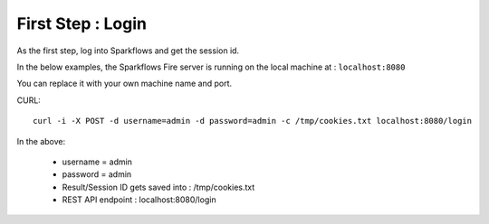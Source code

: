 First Step : Login
==================

As the first step, log into Sparkflows and get the session id.

In the below examples, the Sparkflows Fire server is running on the local machine at : ``localhost:8080``

You can replace it with your own machine name and port.

CURL::

    curl -i -X POST -d username=admin -d password=admin -c /tmp/cookies.txt localhost:8080/login
    
In the above:

    * username = admin
    * password = admin
    * Result/Session ID gets saved into : /tmp/cookies.txt
    * REST API endpoint : localhost:8080/login    
